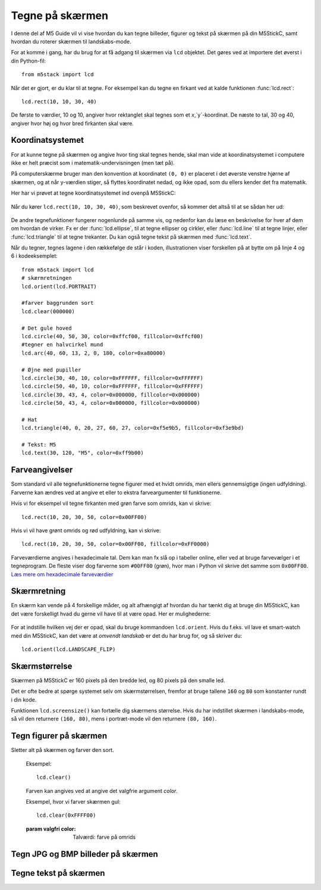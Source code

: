 .. highlight:: python

Tegne på skærmen
================

.. original documentation: https://github.com/loboris/MicroPython_ESP32_psRAM_LoBo/wiki/display

I denne del af M5 Guide vil vi vise hvordan du kan tegne billeder,
figurer og tekst på skærmen på din M5StickC, samt hvordan du roterer
skærmen til landskabs-mode.

For at komme i gang, har du brug for at få adgang til skærmen via
``lcd`` objektet. Det gøres ved at importere det øverst i din Python-fil::

  from m5stack import lcd

Når det er gjort, er du klar til at tegne. For eksempel kan du tegne
en firkant ved at kalde funktionen :func:`lcd.rect`::

  lcd.rect(10, 10, 30, 40)

De første to værdier, 10 og 10, angiver hvor rektanglet skal tegnes
som et `x`,`y`-koordinat. De næste to tal, 30 og 40, angiver hvor høj
og hvor bred firkanten skal være.

Koordinatsystemet
-----------------
For at kunne tegne på skærmen og angive hvor ting skal tegnes hende,
skal man vide at koordinatsystemet i computere ikke er helt præcist
som i matematik-undervisningen (men tæt på).

På computerskærme bruger man den konvention at koordinatet ``(0, 0)``
er placeret i det øverste venstre hjørne af skærmen, og at når
y-værdien stiger, så flyttes koordinatet nedad, og ikke opad, som du
ellers kender det fra matematik.

Her har vi prøvet at tegne koordinatsystemet ind ovenpå M5StickC:

.. figure:: illustrationer/koordinatsystem.svg
   :alt: M5StickC med koordinatsystem
   :width: 500px

Når du kører ``lcd.rect(10, 10, 30, 40)``, som beskrevet ovenfor, så
kommer det altså til at se sådan her ud:

.. figure:: illustrationer/koordinatsystemmedrect.svg
   :alt: M5StickC med koordinatsystem
   :width: 500px

De andre tegnefunktioner fungerer nogenlunde på samme vis, og nedenfor
kan du læse en beskrivelse for hver af dem om hvordan de virker. Fx er
der :func:`lcd.ellipse`, til at tegne ellipser og cirkler, eller
:func:`lcd.line` til at tegne linjer, eller :func:`lcd.triangle` til
at tegne trekanter. Du kan også tegne tekst på skærmen med :func:`lcd.text`.

Når du tegner, tegnes lagene i den rækkefølge de står i koden, illustrationen viser forskellen på at bytte om på linje 4 og 6 i kodeeksemplet::

	from m5stack import lcd
	# skærmretningen
	lcd.orient(lcd.PORTRAIT)

	#farver baggrunden sort
	lcd.clear(000000)

	# Det gule hoved
	lcd.circle(40, 50, 30, color=0xffcf00, fillcolor=0xffcf00)
	#tegner en halvcirkel mund
	lcd.arc(40, 60, 13, 2, 0, 180, color=0xa80000)

	# Øjne med pupiller
	lcd.circle(30, 40, 10, color=0xFFFFFF, fillcolor=0xFFFFFF)
	lcd.circle(50, 40, 10, color=0xFFFFFF, fillcolor=0xFFFFFF)
	lcd.circle(30, 43, 4, color=0x000000, fillcolor=0x000000)
	lcd.circle(50, 43, 4, color=0x000000, fillcolor=0x000000)
	
	# Hat
	lcd.triangle(40, 0, 20, 27, 60, 27, color=0xf5e9b5, fillcolor=0xf3e9bd) 
	
	# Tekst: M5
	lcd.text(30, 120, "M5", color=0xff9b00)

.. figure:: illustrationer/megettegning.svg
   :alt: meget tegning
   :width: 500px


Farveangivelser
---------------
Som standard vil alle tegnefunktionerne tegne figurer med et hvidt
omrids, men ellers gennemsigtige (ingen udfyldning). Farverne kan
ændres ved at angive et eller to ekstra farveargumenter til
funktionerne.

Hvis vi for eksempel vil tegne firkanten med grøn farve som omrids, kan vi skrive::

  lcd.rect(10, 20, 30, 50, color=0x00FF00)

Hvis vi vil have grønt omrids og rød udfyldning, kan vi skrive::

  lcd.rect(10, 20, 30, 50, color=0x00FF00, fillcolor=0xFF0000)

Farveværdierne angives i hexadecimale tal. Dem kan man fx slå op i
tabeller online, eller ved at bruge farvevælger i et tegneprogram. De
fleste viser dog farverne som ``#00FF00`` (grøn), hvor man i Python vil
skrive det samme som ``0x00FF00``. `Læs mere om hexadecimale farveværdier
<https://www.finalsitesupport.com/hc/en-us/articles/115000768887-Hexadecimal-color-values>`_



Skærmretning
------------
En skærm kan vende på 4 forskellige måder, og alt afhængigt af hvordan
du har tænkt dig at bruge din M5StickC, kan det være forskelligt hvad
du gerne vil have til at være opad. Her er mulighederne:

.. figure:: illustrationer/orientation.svg
   :alt: M5StickC orienteringer (portræt, landskab, omvendt portræt,
         omvendt landskab)
   :width: 500px

For at indstille hvilken vej der er opad, skal du bruge kommandoen
``lcd.orient``. Hvis du f.eks. vil lave et smart-watch med din
M5StickC, kan det være at *omvendt landskab* er det du har brug for,
og så skriver du::

  lcd.orient(lcd.LANDSCAPE_FLIP)


.. function:: lcd.orient(orientation)

   Ændrer skærmretningen og sletter alt på skærmen. Påvirker alle
   følgende tegnekommandoer.
              
   :param orientation: skal være én af:

   * ``lcd.PORTRAIT`` (standard): portræt
   * ``lcd.LANDSCAPE``: landskab
   * ``lcd.PORTRAIT_FLIP``: omvendt portræt
   * ``lcd.LANDSCAPE_FLIP``: omvendt landskab

   For eksempel, for at tegne på skærmen i landskabs-mode::

     lcd.orient(lcd.LANDSCAPE)

Skærmstørrelse
--------------
Skærmen på M5StickC er 160 pixels på den bredde led, og 80 pixels på
den smalle led.

Det er ofte bedre at spørge systemet selv om skærmstørrelsen, fremfor
at bruge tallene ``160`` og ``80`` som konstanter rundt i din
kode.

Funktionen ``lcd.screensize()`` kan fortælle dig skærmens størrelse.
Hvis du har indstillet skærmen i landskabs-mode, så vil den returnere
``(160, 80)``, mens i portræt-mode vil den returnere ``(80, 160)``.


.. function:: lcd.screensize()

   :rtype: `(int, int)`

   Returnerer skærmstørrelsen i pixels, for eksempel::

     screen_width, screen_height = lcd.screensize()



Tegn figurer på skærmen
-----------------------
.. function:: lcd.clear()
              lcd.clear(color)

Sletter alt på skærmen og farver den sort.

   Eksempel::

     lcd.clear()

   .. figure:: illustrationer/blackscreen.svg
      :alt: Sort skærm
      :width: 500px

   Farven kan angives ved at angive det valgfrie argument `color`.
   
   Eksempel, hvor vi farver skærmen gul::

     lcd.clear(0xFFFF00)

   .. figure:: illustrationer/yellowscreen.svg
      :alt: gul skærm
      :width: 500px

   :param valgfri color: Talværdi: farve på omrids

.. function:: lcd.rect(x, y, height, width)
              lcd.rect(x, y, height, width, color)
              lcd.rect(x, y, height, width, color, fillcolor)

   Tegn et rektangel. `x`, `y` angiver koordinatet for rektanglets
   øverste venstre hjørne. `height` og `width` angiver størrelsen på
   rektanglet. Som standard tegnes kun et hvidt omrids af rektanglet.

   Eksempel::

     lcd.rect(10, 10, 40, 30)
   
   .. figure:: illustrationer/whiterect.svg
      :alt: Hvidt rektangel 
      :width: 500px

   Farver på omrids og udfyldning kan ændres med de to valgfrie
   argumenter `color` og `fillcolor`. Farverne angives som hexadecimal
   farveværdi (fx ``0xFF0000`` for rød, se ovenfor).

   Eksempel med rødt omrids::

     lcd.rect(10, 10, 40, 30, color=0xFF0000)

   .. figure:: illustrationer/redlinerect.svg
      :alt: rødt rektangel
      :width: 500px


   Eksempel med rødt omrids og blå udfyldning::

     lcd.rect(10, 10, 40, 30, color=0xFF0000, fillcolor=0x0000FF)

   .. figure:: illustrationer/redlinebluefillrect.svg
      :alt: Blåt rektangel med rødt omrids
      :width: 500px

   Hvis man vil tegne en firkant uden omrids, bør man sætte
   omridsfarve (`color`) og udfyldningsfarve (`fillcolor`) til at være
   samme farve.

   Eksempel på rødt rektangel::

     lcd.rect(10, 10, 40, 30, color=0xFF0000, fillcolor=0xFF0000)

   .. figure:: illustrationer/redredrect.svg
      :alt: Rødt rektangel
      :width: 500px 

   :param x: Talværdi: x-koordinat for rektanglet (øverste venstre hjørne)
   :param y: Talværdi: y-koordinat for rektanglet (øverste venstre hjørne)
   :param width: Talværdi: bredden af rektanglet
   :param height: Talværdi: højden af rektanglet
   :param valgfri color: Talværdi: farve på omrids
   :param valgfri fillcolor: Talværdi: udfyldningsfarve

.. function:: lcd.roundrect(x, y, height, width, r)
              lcd.roundrect(x, y, height, width, r, color)
              lcd.roundrect(x, y, height, width, r, color, fillcolor)

   Tegn et rektangel med afrundede hjørner. `x`, `y` angiver koordinatet for rektanglets
   øverste venstre hjørne. `height` og `width` angiver størrelsen på
   rektanglet. `r` angiver radius på de afrundede hjørner.

   Hvis man for eksempel vil tegne et rektangel med let rundede
   hjørner, kan man angive en hjørneradius på 7 pixels::

     lcd.roundrect(10, 10, 30, 40, 7)

   .. figure:: illustrationer/roundedrect.svg
      :alt: Afrundede hjørnet rektangel
      :width: 500px
   
   Som standard tegnes kun et hvidt omrids af rektanglet. Farver på
   omrids og udfyldning kan ændres med de to valgfrie argumenter
   `color` og `fillcolor`. Det foregår på samme måde som for
   :func:`lcd.rect`.

   :param x: Talværdi: x-koordinat for rektanglet (øverste venstre hjørne)
   :param y: Talværdi: y-koordinat for rektanglet (øverste venstre hjørne)
   :param width: Talværdi: bredden af rektanglet
   :param height: Talværdi: højden af rektanglet
   :param r: Talværdi: radius på de afrundede hjørner
   :param valgfri color: Talværdi: farve på omrids
   :param valgfri fillcolor: Talværdi: udfyldningsfarve


.. function:: lcd.line(x1, y1, x2, y2)
              lcd.line(x1, y1, x2, y2, color)

   Tegn en linje fra koordinat `x1`, `y1` til koordinat `x2`, `y2`.

   Eksempel::

     lcd.line(10, 10, 50, 40)

   .. figure:: illustrationer/whiteline.svg
      :alt: Hvid linje
      :width: 500px

   Farven kan ændres ved at angive argumentet `color`::

     lcd.line(10, 10, 50, 40, color=0x00FF00)

   .. figure:: illustrationer/greenline.svg
      :alt: Grøn linje
      :width: 500px 

   :param x1: Talværdi: x-koordinat hvor linjen skal starte
   :param y1: Talværdi: y-koordinat hvor linjen skal starte
   :param x2: Talværdi: x-koordinat hvor linjen skal slutte
   :param y2: Talværdi: y-koordinat hvor linjen skal slutte
   :param valgfri color: Talværdi: farve på omrids

.. function:: lcd.triangle(x1, y1, x2, y2, x3, y3)
              lcd.triangle(x1, y1, x2, y2, x3, y3, color)
              lcd.triangle(x1, y1, x2, y2, x3, y3, color, fillcolor)

   Tegn en trekant ved at angive trekantens hjørner. `x1`, `y1`
   angiver det første hjørne, `x2`, `y2` det næste hjørne og `x3`,
   `y3` det sidste hjørne.

   Eksempel::

     lcd.triangle(10, 10, 50, 40, 10, 70)

   .. figure:: illustrationer/whitetriangle.svg
      :alt: Trekant
      :width: 500px 

   Som standard tegnes kun et hvidt omrids af trekanten. Farver på
   omrids og udfyldning kan ændres med de to valgfrie argumenter
   `color` og `fillcolor`. Det foregår på samme måde som for
   :func:`lcd.rect`.

   Eksempel::

     lcd.triangle(10, 10, 50, 40, 10, 70, color=0xFF0000, fillcolor=0x0000FF)

   .. figure:: illustrationer/colortriangle.svg
      :alt: Farvet trekant
      :width: 500px 

   :param x1: Talværdi: x-koordinat for trekantens første hjørne 
   :param y1: Talværdi: y-koordinat for trekantens første hjørne
   :param x2: Talværdi: x-koordinat for trekantens andet hjørne 
   :param y2: Talværdi: y-koordinat for trekantens andet hjørne
   :param x3: Talværdi: x-koordinat for trekantens tredje hjørne 
   :param y3: Talværdi: y-koordinat for trekantens tredje hjørne
   :param valgfri color: Talværdi: farve på omrids
   :param valgfri fillcolor: Talværdi: udfyldningsfarve
   
.. function:: lcd.ellipse(x, y, width, height)
              lcd.ellipse(x, y, width, height, opt, color)
              lcd.ellipse(x, y, width, height, opt, color, fillcolor)

   Tegn en ellipse. `x`, `y` angiver koordinatet for ellipsens
   centrum. `height` og `width` angiver størrelsen på rektanglet. Som
   standard tegnes kun et hvidt omrids af ellipsen.

   Eksempel::

     lcd.ellipse(40, 40, 20, 10)
   
   .. figure:: illustrationer/whiteellipse.svg
      :alt: Ellipse
      :width: 500px 

   Som standard tegnes kun et hvidt omrids af ellipsen. Farver på
   omrids og udfyldning kan ændres med de to valgfrie argumenter
   `color` og `fillcolor`. Det foregår på samme måde som for
   :func:`lcd.rect`.

   Eksempel::

     lcd.ellipse(40, 40, 20, 10, color=0xFF0000, color=0x0000FF)

   .. figure:: illustrationer/colorellipse.svg
      :alt: Farvet ellipse
      :width: 500px 

   Parametret `opt` kan bruges til at kun tegne nogle dele af ellipsen
   ved at angive et tal mellem 0 og 15. Hvis det ikke angives, tegnes
   hele ellipsen.
   
   :param x: Talværdi: x-koordinat for centrum af ellipsen
   :param y: Talværdi: y-koordinat for centrum af ellipsen
   :param width: Talværdi: bredden af ellipsen
   :param height: Talværdi: højden af ellipsen
   :param valgfri opt: Talværdi: tal mellem 0-15, angiver hvilke dele af
               ellipsen der skal tegnes (15 = tegn hele ellipsen)
   :param valgfri color: Talværdi: farve på omrids
   :param valgfri fillcolor: Talværdi: udfyldningsfarve

.. function:: lcd.circle(x, y, radius)
              lcd.circle(x, y, radius, color)
              lcd.circle(x, y, radius, color, fillcolor)

   Tegn en cirkel. `x`, `y` angiver koordinatet for cirklens
   centrum. `radius` angiver cirklens radius. Som
   standard tegnes kun et hvidt omrids af cirklen.

   Eksempel::

     lcd.circle(40, 40, 10)

   .. figure:: illustrationer/whitecircle.svg
      :alt: Cirkel
      :width: 500px 

   Som standard tegnes kun et hvidt omrids af cirklen. Farver på
   omrids og udfyldning kan ændres med de to valgfrie argumenter
   `color` og `fillcolor`. Det foregår på samme måde som for
   :func:`lcd.rect`.
   
   :param x: Talværdi: x-koordinat for centrum af cirklen
   :param y: Talværdi: y-koordinat for centrum af cirklen
   :param radius: Talværdi: cirklens radius
   :param valgfri color: Talværdi: farve på omrids
   :param valgfri fillcolor: Talværdi: udfyldningsfarve

.. function:: lcd.arc(x, y, radius, thickness, start, end)
              lcd.arc(x, y, radius, thickness, start, end, color)

   Tegn en cirkelbue. `x`, `y` angiver koordinatet for cirkelbuens
   centrum. `radius` angiver cirkelbuens radius. `thick` angiver
   tykkelsen af buen. `start` og `end` fortæller ved hvilke vinkler at
   buen skal starte og stoppe, og vinklerne angives i grader (0-360).

   Eksempel på cirkelbue der starter ved 0 grader og hen til 270 grader::

     lcd.arc(40, 40, 20, 1, 0, 270)

   .. figure:: illustrationer/whitearch.svg
      :alt: Cirkelbue
      :width: 500px 

   Som standard tegnes kun et hvidt omrids af cirklen, men farven kan
   ændres med det valgfrie argument `color`. Det foregår på samme måde
   som for :func:`lcd.rect`.

   :param x: Talværdi: x-koordinat for centrum af cirkelbuen
   :param y: Talværdi: y-koordinat for centrum af cirkelbuen
   :param radius: Talværdi: radius af cirkelbuen
   :param thickness: Talværdi: tykkelse af cirkelbuen
   :param start: Talværdi: startvinkel i grader (0-360)
   :param end: Talværdi: slutvinkel i grader (0-360)
   :param valgfri color: Talværdi: farve på omrids


.. function:: lcd.polygon(x, y, radius, sides, thickness)
              lcd.polygon(x, y, radius, sides, thickness, color)
              lcd.polygon(x, y, radius, sides, thickness, color, fillcolor)
              lcd.polygon(x, y, radius, sides, thickness, color, fillcolor, rotate)

   Tegner et regulært polygon på skærmen. Et regulært polygon er
   kendetegnet ved at alle sider er lige lange og alle vinkler er lige
   store.

   `x`, `y` angiver koordinatet for centrum af polygonet. `radius`
   angiver afstanden fra centrum til hjørnerne. `sides` angiver
   hvor mange sider polygonen skal have (trekant, firkant, femkant, sekskant, osv.)

   Eksempel på en sekskant med radius på 10 pixels::

     lcd.polygon(40, 40, 10, 6)

   .. figure:: illustrationer/whitepoygon6.svg
      :alt: 6-kantet polygon
      :width: 500px 
   
   Argumentet `thick` kan bruges til at ændre tykkelsen af
   omridset. For eksempel kan vi tegne en femkant med 3 pixel omrids::

     lcd.polygon(40, 40, 15, 5, thick=2)

   .. figure:: illustrationer/whitepoygon5.svg
      :alt: 5-kantet polygon
      :width: 500px 

   Argumentet `rotate` kan bruges til at rotere polygonen et vist
   antal grader (0-360).
     
   Argumentet ``fillcolor`` til :func:`lcd.polygon` virker til at være
   fejlbehæftet, så du kommer nok til at opleve problemer hvis du
   forsøger.

   :param x: Number: center x-coordinate
   :param y: Number: center y-coordinate
   :param radius: Number: radius of polygon
   :param radius: Number: number of sides of the polygon
   :param thickness: Number: thickness of border
   :param rotate: Number: angle to rotate in degrees (0°-360°)


.. function:: lcd.pixel(x, y)
              lcd.pixel(x, y, color)

   Tænd en enkelt pixel. `x`, `y` angiver hvilken pixel der
   skal tændes.

   Som standard farves den angivne pixel hvid, det valgfrie
   farveargument gør det muligt at ændre det til en vilkårlig anden
   farve.

   Tænd en pixel i gul farve::

     lcd.pixel(40, 40, 0xFFFF00)

   .. kommentar: til en pixel behøves nok ikke en illustration

   .. kommentar: Den behøves ikke, men er med til at bryde tekst-blokke op

   .. figure:: illustrationer/gulpixel.svg
      :alt: gul pixel
      :width: 500px


Tegn JPG og BMP billeder på skærmen
-----------------------------------

.. function:: lcd.image(x, y, filename)

   Indlæser en billedfil med navnet `filename`, som er placeret på
   M5StickC'ens filsystem. Understøtter kun ``.bmp`` og ``.jpg`` filer.

   .. todo:: link til guide hvor man kan se hvordan man overfører filer
              
   :param x: Talværdi: x-koordinat hvor billedet skal tegnes
   :param y: Talværdi: y-koordinat hvor billedet skal tegnes
   :param filename: Tekststreng: filnavn på billedfilen, f.eks. ``"img.bmp"`` eller ``"photo.jpg"``


Tegne tekst på skærmen
----------------------
.. function:: lcd.text(x, y, msg)
              lcd.text(x, y, msg, color)
              lcd.text(x, y, msg, color, transparent=True)

   Vis teksten `msg` på skærmen, ved det angivne koordinat `x`, `y`.

   Eksempel::

     lcd.text(10, 10, "Hello!")

   .. figure:: illustrationer/texthello.svg
      :alt: tekst "Hello!"
      :width: 500px
     
   Som standard bruges hvid tekstfarve, men det kan ændres via
   argumentet `color`::

     lcd.text(10, 10, "Hello!", color=0xFF0000)

   .. figure:: illustrationer/colortexthello.svg
      :alt: Rød tekst "Hello!"
      :width: 500px

   Som standard tegnes også en sort baggrund, som teksten tegnes
   på. Hvis du vil slå denne sorte baggrund fra, og gøre baggrunden
   gennemsigtig, kan du angive ``transparent=True`` som argument::

     lcd.text(10, 10, "Hello!", color=0xFF0000, transparent=True)

   Hvis du vil bruge en anden skrifttype, så se funktionen :func:`lcd.font`.

   Hvis du vil centrere teksten på skærmen, kan vi erstatte enten `x`
   eller `y`, eller begge, med den specielle værdi ``lcd.CENTER``.

.. function:: lcd.font(font)

   Indstiller hvilken skrifttype der skal bruges, når man bruger
   kommandoen :func:`lcd.text`.

   Eksempel::

     lcd.font(lcd.FONT_DejaVu24)
     lcd.text(5, 5, "Hello!")

   .. figure:: illustrationer/alternatefonttexthello.svg
      :alt: Alternativ skrifttype tekst "Hello!"
      :width: 500px

   :param font: skal være én af følgende indbyggede værdier:

   * ``lcd.FONT_Default`` (standard)
   * ``lcd.FONT_DefaultSmall``
   * ``lcd.FONT_DejaVu18``
   * ``lcd.FONT_DejaVu24``
   * ``lcd.FONT_DejaVu40``
   * ``lcd.FONT_DejaVu56``
   * ``lcd.FONT_DejaVu72``
   * ``lcd.FONT_Ubuntu``
   * ``lcd.FONT_Comic``

..
  .. function:: lcd.setTextColor(0x000000, 0xffffff)
   


..
   **DONE:**
   ::
      lcd.clear(color=0x000000)
      lcd.text(x, y, 'hello world', color=0xffffff, transparent=True)
      lcd.print('hello world', x, y, color=0xffffff, transparent=True)
      lcd.rect(x, y, width, height, color=0xffffff, fillcolor=0xffffff)
      lcd.pixel(x, y, 0xffffff)
      lcd.line(x1, y1, x2, y2, 0xffffff)
      lcd.triangle(x1, y1, x2, y2, x3, y3, color=0xffffff, fillcolor=0xffffff)
      lcd.circle(x, y, radius, color=0xffffff, fillcolor=0xffffff)
      lcd.ellipse(x, y, rx, ry, color=0xffffff, fillcolor=0xffffff)
      lcd.arc(x, y, radius, thick, start, end, color=0xffffff, fillcolor=0xffffff)
      lcd.polygon(x, y, radius, sides, thick, color=0xffffff, fillcolor=0xffffff, rotate=10)

